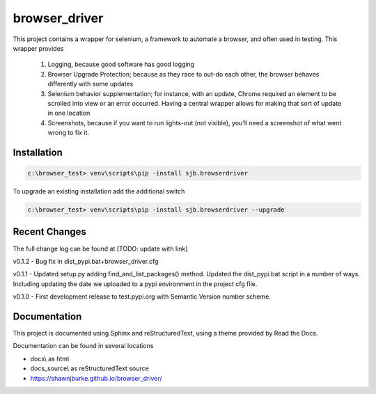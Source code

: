 ==============================================
browser_driver
==============================================
This project contains a wrapper for selenium, a framework to automate a browser,
and often used in testing.   This wrapper provides

    1. Logging, because good software has good logging

    2. Browser Upgrade Protection; because as they race to out-do each other, the
       browser behaves differently with some updates

    3. Selenium behavior supplementation; for instance, with an update, Chrome required
       an element to be scrolled into view or an error occurred.  Having a central wrapper
       allows for making that sort of update in one location

    4. Screenshots, because if you want to run lights-out (not visible), you'll need a
       screenshot of what went wrong to fix it.

Installation
=============

.. code-block:: python

    c:\browser_test> venv\scripts\pip -install sjb.browserdriver

To upgrade an existing installation add the additional switch

.. code-block:: python

    c:\browser_test> venv\scripts\pip -install sjb.browserdriver --upgrade

Recent Changes
==============

The full change log can be found at [TODO: update with link]

v0.1.2 - Bug fix in dist_pypi.bat+browser_driver.cfg

v0.1.1 - Updated setup.py adding find_and_list_packages() method.  Updated the dist_pypi.bat script in a number of ways.
Including updating the date we uploaded to a pypi environment in the project cfg file.

v0.1.0 - First development release to test.pypi.org with Semantic Version number scheme.


Documentation
==============

This project is documented using Sphinx and reStructuredText, using a theme provided by Read the Docs.

Documentation can be found in several locations

* docs\\ as html
* docs_source\\ as reStructuredText source
* https://shawnjburke.github.io/browser_driver/
